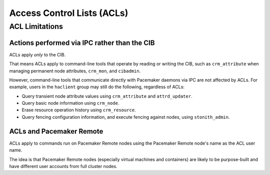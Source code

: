 .. _acl:

Access Control Lists (ACLs)
---------------------------

.. Convert_to_RST:

   anchor:ch-acls[Chapter 13, ACLs]
   indexterm:[access control list]
   indexterm:[ACL]
   
   By default, the +root+ user or any user in the +haclient+ group can modify
   Pacemaker's CIB without restriction. Pacemaker offers 'access control lists
   (ACLs)' to provide more fine-grained authorization.
   
   == ACL Prerequisites ==
   
   In order to use ACLs:
   
   * The Pacemaker software must have been compiled with ACL support. If the
     output of the command `pacemakerd --features` contains `acls`, your
     installation supports ACLs.
   
   * Desired users must have user accounts in the +haclient+ group on all nodes in
     the cluster.
   
   * If your CIB was created before Pacemaker 1.1.12, it may need to be updated to
     the current schema using `cibadmin --upgrade` in order to use the syntax
     documented here.
   
   * The +enable-acl+ <<s-cluster-options,cluster option>> must be set to true.
   
   == ACL Configuration ==
   
   ACLs are specified within an +acls+ element of the CIB. The +acls+ element may
   contain any number of +acl_role+, +acl_target+, and +acl_group+ elements.
   
   == ACL Roles ==
   
   An ACL role is a collection of permissions allowing or denying access to
   particular portions of the CIB.
   
   .Properties of an ACL Role
   [width="95%",cols="1m,<3",options="header",align="center"]
   |====
   
   |Attribute
   |Description
   
   |id
   |A unique name for the role (required)
    indexterm:[id,acl_role]
    indexterm:[access control list,acl_role,id]
   
   |description
   |Arbitrary text (not used by Pacemaker)
    indexterm:[description,acl_role]
    indexterm:[access control list,acl_role,description]
   
   |====
   
   An +acl_role+ element may contain any number of +acl_permission+ elements.
   
   .Properties of an ACL Permission
   [width="95%",cols="1m,<3",options="header",align="center"]
   |====
   
   |Attribute
   |Description
   
   |id
   |A unique name for the permission (required)
    indexterm:[id,acl_permission]
    indexterm:[access control list,acl_permission,id]
   
   |description
   |Arbitrary text (not used by Pacemaker)
    indexterm:[description,acl_permission]
    indexterm:[access control list,acl_permission,description]
   
   |kind
   |The access being granted. Allowed values are +read+, +write+, and +deny+.
    A value of +write+ grants both read and write access.
    indexterm:[kind,acl_permission]
    indexterm:[access control list,acl_permission,kind]
   
   |object-type
   |The name of an XML element in the CIB to which the permission applies.
    (Exactly one of +object-type+, +xpath+, and +reference+ must be specified for
    a permission.)
    indexterm:[object-type,acl_permission]
    indexterm:[access control list,acl_permission,object-type]
   
   |attribute
   |If specified, the permission applies only to +object-type+ elements that have
    this attribute set (to any value). If not specified, the permission applies to
    all +object-type+ elements. May only be used with +object-type+.
    indexterm:[attribute,acl_permission]
    indexterm:[access control list,acl_permission,attribute]
   
   |reference
   |The ID of an XML element in the CIB to which the permission applies.
    (Exactly one of +object-type+, +xpath+, and +reference+ must be specified for
    a permission.)
    indexterm:[reference,acl_permission]
    indexterm:[access control list,acl_permission,reference]
   
   |xpath
   |An https://www.w3.org/TR/xpath-10/[XPath] specification selecting an XML
    element in the CIB to which the permission applies. Attributes may be
    specified in the XPath to select particular elements, but the permissions
    apply to the entire element.
    (Exactly one of +object-type+, +xpath+, and +reference+ must be specified for
    a permission.)
    indexterm:[xpath,acl_permission]
    indexterm:[access control list,acl_permission,xpath]
   
   |====
   
   [IMPORTANT]
   ====
   * Permissions are applied to the selected XML element's entire XML subtree
     (all elements enclosed within it).
   
   * Write permission grants the ability to create, modify, or remove the element
     and its subtree, and also the ability to create any "scaffolding" elements
     (enclosing elements that do not have attributes other than an ID).
   
   * Permissions for more specific matches (more deeply nested elements) take
     precedence over more general ones.
   
   * If multiple permissions are configured for the same match (for example, in
     different roles applied to the same user), any +deny+ permission takes
     precedence, then +write+, then lastly +read+.
   ====
   
   == ACL Targets and Groups ==
   
   ACL targets correspond to user accounts on the system.
   
   .Properties of an ACL Target
   [width="95%",cols="1m,<3",options="header",align="center"]
   |====
   
   |Attribute
   |Description
   
   |id
   |The name of a user on the system (required)
    indexterm:[id,acl_target]
    indexterm:[access control list,acl_target,id]
   
   |====
   
   ACL groups may be specified, but are not currently used by Pacemaker. This is
   expected to change in a future version.
   
   .Properties of an ACL Group
   [width="95%",cols="1m,<3",options="header",align="center"]
   |====
   
   |Attribute
   |Description
   
   |id
   |The name of a group on the system (required)
    indexterm:[id,acl_group]
    indexterm:[access control list,acl_group,id]
   
   |====
   
   Each +acl_target+ and +acl_group+ element may contain any number of +role+
   elements.
   
   .Properties of an ACL Role Reference
   [width="95%",cols="1m,<3",options="header",align="center"]
   |====
   
   |Attribute
   |Description
   
   |id
   |The +id+ of an +acl_role+ element that specifies permissions granted to the
    enclosing target or group
    indexterm:[id,role]
    indexterm:[access control list,role,id]
   
   |====
   
   [IMPORTANT]
   ====
   The +root+ and +hacluster+ user accounts always have full access to the CIB,
   regardless of ACLs. For other user accounts, when +enable-acl+ is true,
   permission to all parts of the CIB is denied by default (permissions must be
   explicitly granted).
   ====
   
   == ACL Examples ==
   
   [source,XML]
   ----
   <acls>
   
      <acl_role id="read_all">
          <acl_permission id="read_all-cib" kind="read" xpath="/cib" />
      </acl_role>
   
      <acl_role id="operator">
   
          <acl_permission id="operator-maintenance-mode" kind="write"
              xpath="//crm_config//nvpair[@name='maintenance-mode']" />
   
          <acl_permission id="operator-maintenance-attr" kind="write"
              xpath="//nvpair[@name='maintenance']" />
   
          <acl_permission id="operator-target-role" kind="write"
              xpath="//resources//meta_attributes/nvpair[@name='target-role']" />
   
          <acl_permission id="operator-is-managed" kind="write"
              xpath="//resources//nvpair[@name='is-managed']" />
   
          <acl_permission id="operator-rsc_location" kind="write"
              object-type="rsc_location" />
   
      </acl_role>
   
      <acl_role id="administrator">
          <acl_permission id="administrator-cib" kind="write" xpath="/cib" />
      </acl_role>
   
      <acl_role id="minimal">
   
          <acl_permission id="minimal-standby" kind="read"
              description="allow reading standby node attribute (permanent or transient)"
              xpath="//instance_attributes/nvpair[@name='standby']"/>
   
          <acl_permission id="minimal-maintenance" kind="read"
              description="allow reading maintenance node attribute (permanent or transient)"
              xpath="//nvpair[@name='maintenance']"/>
   
          <acl_permission id="minimal-target-role" kind="read"
              description="allow reading resource target roles"
              xpath="//resources//meta_attributes/nvpair[@name='target-role']"/>
   
          <acl_permission id="minimal-is-managed" kind="read"
              description="allow reading resource managed status"
              xpath="//resources//meta_attributes/nvpair[@name='is-managed']"/>
   
          <acl_permission id="minimal-deny-instance-attributes" kind="deny"
              xpath="//instance_attributes"/>
   
          <acl_permission id="minimal-deny-meta-attributes" kind="deny"
              xpath="//meta_attributes"/>
   
          <acl_permission id="minimal-deny-operations" kind="deny"
              xpath="//operations"/>
   
          <acl_permission id="minimal-deny-utilization" kind="deny"
              xpath="//utilization"/>
   
          <acl_permission id="minimal-nodes" kind="read"
              description="allow reading node names/IDs (attributes are denied separately)"
              xpath="/cib/configuration/nodes"/>
   
          <acl_permission id="minimal-resources" kind="read"
              description="allow reading resource names/agents (parameters are denied separately)"
              xpath="/cib/configuration/resources"/>
   
          <acl_permission id="minimal-deny-constraints" kind="deny"
              xpath="/cib/configuration/constraints"/>
   
          <acl_permission id="minimal-deny-topology" kind="deny"
              xpath="/cib/configuration/fencing-topology"/>
   
          <acl_permission id="minimal-deny-op_defaults" kind="deny"
              xpath="/cib/configuration/op_defaults"/>
   
          <acl_permission id="minimal-deny-rsc_defaults" kind="deny"
              xpath="/cib/configuration/rsc_defaults"/>
   
          <acl_permission id="minimal-deny-alerts" kind="deny"
              xpath="/cib/configuration/alerts"/>
   
          <acl_permission id="minimal-deny-acls" kind="deny"
              xpath="/cib/configuration/acls"/>
   
          <acl_permission id="minimal-cib" kind="read"
              description="allow reading cib element and crm_config/status sections"
              xpath="/cib"/>
   
      </acl_role>
   
      <acl_target id="alice">
         <role id="minimal"/>
      </acl_target>
   
      <acl_target id="bob">
         <role id="read_all"/>
      </acl_target>
   
      <acl_target id="carol">
         <role id="read_all"/>
         <role id="operator"/>
      </acl_target>
   
      <acl_target id="dave">
         <role id="administrator"/>
      </acl_target>
   
   </acls>
   ----
   
   In the above example, the user +alice+ has the minimal permissions necessary to
   run basic Pacemaker CLI tools, including using `crm_mon` to view the cluster
   status, without being able to modify anything. The user +bob+ can view the
   entire configuration and status of the cluster, but not make any changes. The
   user +carol+ can read everything, and change selected cluster properties as
   well as resource roles and location constraints. Finally, +dave+ has full read
   and write access to the entire CIB.
   
   Looking at the +minimal+ role in more depth, it is designed to allow read
   access to the +cib+ tag itself, while denying access to particular portions of
   its subtree (which is the entire CIB).
   
   This is because the DC node is indicated in the +cib+ tag, so `crm_mon` will
   not be able to report the DC otherwise. However, this does change the security
   model to allow by default, since any portions of the CIB not explicitly denied
   will be readable. The +cib+ read access could be removed and replaced with read
   access to just the +crm_config+ and +status+ sections, for a safer approach at
   the cost of not seeing the DC in status output.
   
   For a simpler configuration, the +minimal+ role allows read access to the
   entire +crm_config+ section, which contains cluster properties. It would be
   possible to allow read access to specific properties instead (such as
   +stonith-enabled+, +dc-uuid+, +have-quorum+, and +cluster-name+) to restrict
   access further while still allowing status output, but cluster properties are
   unlikely to be considered sensitive.


ACL Limitations
###############

Actions performed via IPC rather than the CIB
_____________________________________________

ACLs apply *only* to the CIB.

That means ACLs apply to command-line tools that operate by reading or writing
the CIB, such as ``crm_attribute`` when managing permanent node attributes,
``crm_mon``, and ``cibadmin``.

However, command-line tools that communicate directly with Pacemaker daemons
via IPC are not affected by ACLs. For example, users in the ``haclient`` group
may still do the following, regardless of ACLs:

* Query transient node attribute values using ``crm_attribute`` and
  ``attrd_updater``.

* Query basic node information using ``crm_node``.

* Erase resource operation history using ``crm_resource``.

* Query fencing configuration information, and execute fencing against nodes,
  using ``stonith_admin``.

ACLs and Pacemaker Remote
_________________________

ACLs apply to commands run on Pacemaker Remote nodes using the Pacemaker Remote
node's name as the ACL user name.

The idea is that Pacemaker Remote nodes (especially virtual machines and
containers) are likely to be purpose-built and have different user accounts
from full cluster nodes.

